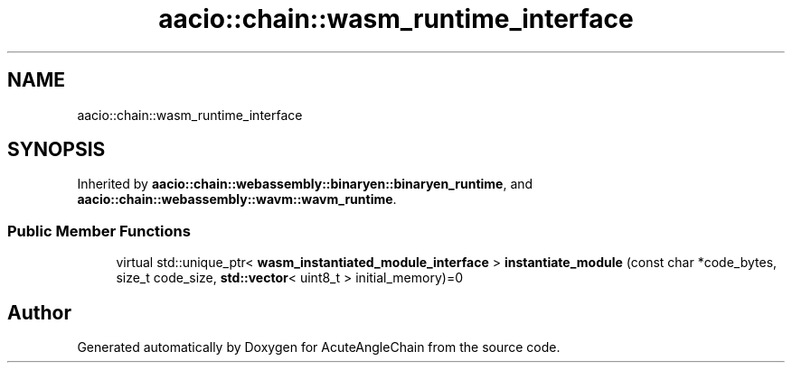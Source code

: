 .TH "aacio::chain::wasm_runtime_interface" 3 "Sun Jun 3 2018" "AcuteAngleChain" \" -*- nroff -*-
.ad l
.nh
.SH NAME
aacio::chain::wasm_runtime_interface
.SH SYNOPSIS
.br
.PP
.PP
Inherited by \fBaacio::chain::webassembly::binaryen::binaryen_runtime\fP, and \fBaacio::chain::webassembly::wavm::wavm_runtime\fP\&.
.SS "Public Member Functions"

.in +1c
.ti -1c
.RI "virtual std::unique_ptr< \fBwasm_instantiated_module_interface\fP > \fBinstantiate_module\fP (const char *code_bytes, size_t code_size, \fBstd::vector\fP< uint8_t > initial_memory)=0"
.br
.in -1c

.SH "Author"
.PP 
Generated automatically by Doxygen for AcuteAngleChain from the source code\&.
